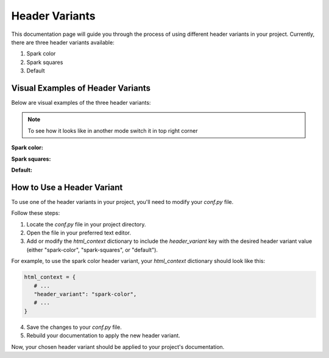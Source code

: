 Header Variants
===============

This documentation page will guide you through the process of using different header variants in your project. Currently, there are three header variants available:

1. Spark color
2. Spark squares
3. Default

Visual Examples of Header Variants
----------------------------------

Below are visual examples of the three header variants:

.. note::
   To see how it looks like in another mode switch it in top right corner

**Spark color:**

.. themed-image:: media/header-variants/light/spark-color.png

**Spark squares:**

.. themed-image:: media/header-variants/light/spark-squares.png

**Default:**

.. themed-image:: media/header-variants/light/default.png

How to Use a Header Variant
---------------------------

To use one of the header variants in your project, you'll need to modify your `conf.py` file.

Follow these steps:

1. Locate the `conf.py` file in your project directory.

2. Open the file in your preferred text editor.

3. Add or modify the `html_context` dictionary to include the `header_variant` key with the desired header variant value (either "spark-color", "spark-squares", or "default").

For example, to use the spark color header variant, your `html_context` dictionary should look like this:

.. code-block:: python

   html_context = {
      # ...
      "header_variant": "spark-color",
      # ...
   }

4. Save the changes to your `conf.py` file.

5. Rebuild your documentation to apply the new header variant.

Now, your chosen header variant should be applied to your project's documentation.